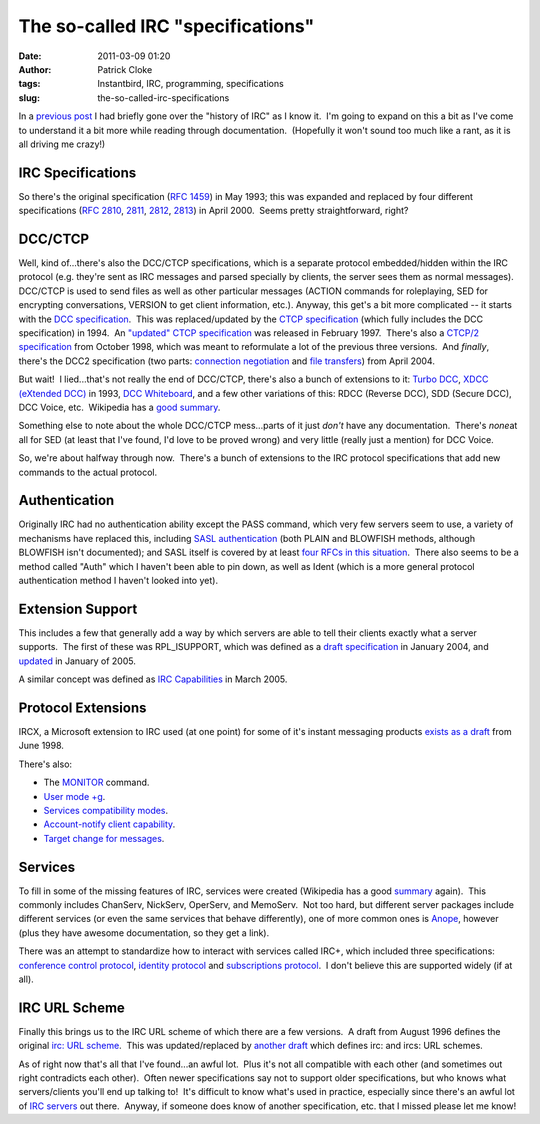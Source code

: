 The so-called IRC "specifications"
##################################
:date: 2011-03-09 01:20
:author: Patrick Cloke
:tags: Instantbird, IRC, programming, specifications
:slug: the-so-called-irc-specifications

In a `previous post`_ I had briefly gone over the "history of IRC" as
I know it.  I'm going to expand on this a bit as I've come to understand
it a bit more while reading through documentation.  (Hopefully it won't
sound too much like a rant, as it is all driving me crazy!)

IRC Specifications
==================

So there's the original specification (`RFC 1459`_) in May 1993; this
was expanded and replaced by four different specifications (`RFC 2810`_,
`2811`_, `2812`_, `2813`_) in April 2000.  Seems pretty straightforward,
right?

DCC/CTCP
========

Well, kind of...there's also the DCC/CTCP specifications, which is a
separate protocol embedded/hidden within the IRC protocol (e.g. they're
sent as IRC messages and parsed specially by clients, the server sees
them as normal messages).  DCC/CTCP is used to send files as well as
other particular messages (ACTION commands for roleplaying, SED for
encrypting conversations, VERSION to get client information, etc.). 
Anyway, this get's a bit more complicated -- it starts with the `DCC
specification`_.  This was replaced/updated by the `CTCP specification`_
(which fully includes the DCC specification) in 1994.  An `"updated"
CTCP specification`_ was released in February 1997.  There's also a
`CTCP/2 specification`_ from October 1998, which was meant to
reformulate a lot of the previous three versions.  And *finally*,
there's the DCC2 specification (two parts: `connection negotiation`_ and
`file transfers`_) from April 2004.

But wait!  I lied...that's not really the end of DCC/CTCP, there's
also a bunch of extensions to it: `Turbo DCC`_, `XDCC (eXtended DCC)`_
in 1993, `DCC Whiteboard`_, and a few other variations of this: RDCC
(Reverse DCC), SDD (Secure DCC), DCC Voice, etc.  Wikipedia has a `good
summary`_.

Something else to note about the whole DCC/CTCP mess...parts of it
just *don't* have any documentation.  There's *none*\ at all for SED (at
least that I've found, I'd love to be proved wrong) and very little
(really just a mention) for DCC Voice.

So, we're about halfway through now.  There's a bunch of extensions to
the IRC protocol specifications that add new commands to the actual
protocol.

Authentication
==============

Originally IRC had no authentication ability except the PASS command,
which very few servers seem to use, a variety of mechanisms have
replaced this, including `SASL authentication`_ (both PLAIN and BLOWFISH
methods, although BLOWFISH isn't documented); and SASL itself is covered
by at least `four`_ `RFCs`_ `in this`_ `situation`_.  There also seems
to be a method called "Auth" which I haven't been able to pin down, as
well as Ident (which is a more general protocol authentication method I
haven't looked into yet).

Extension Support
=================

This includes a few that generally add a way by which servers are able
to tell their clients exactly what a server supports.  The first of
these was RPL\_ISUPPORT, which was defined as a `draft specification`_
in January 2004, and `updated`_ in January of 2005.

A similar concept was defined as `IRC Capabilities`_ in March 2005.

Protocol Extensions
===================

IRCX, a Microsoft extension to IRC used (at one point) for some of
it's instant messaging products `exists as a draft`_ from June 1998.

There's also:

-  The `MONITOR`_ command.
-  `User mode +g`_.
-  `Services compatibility modes`_.
-  `Account-notify client capability`_.
-  `Target change for messages`_.

Services
========

To fill in some of the missing features of IRC, services were created
(Wikipedia has a good `summary`_ again).  This commonly includes
ChanServ, NickServ, OperServ, and MemoServ.  Not too hard, but different
server packages include different services (or even the same services
that behave differently), one of more common ones is `Anope`_, however
(plus they have awesome documentation, so they get a link).

There was an attempt to standardize how to interact with services
called IRC+, which included three specifications: `conference control
protocol`_, `identity protocol`_ and `subscriptions protocol`_.  I don't
believe this are supported widely (if at all).

IRC URL Scheme
==============

Finally this brings us to the IRC URL scheme of which there are a few
versions.  A draft from August 1996 defines the original `irc: URL
scheme`_.  This was updated/replaced by `another draft`_ which defines
irc: and ircs: URL schemes.

As of right now that's all that I've found...an awful lot.  Plus it's
not all compatible with each other (and sometimes out right contradicts
each other).  Often newer specifications say not to support older
specifications, but who knows what servers/clients you'll end up talking
to!  It's difficult to know what's used in practice, especially since
there's an awful lot of `IRC servers`_ out there.  Anyway, if someone
does know of another specification, etc. that I missed please let me
know!

.. _previous post: {filename}/content/why-rewrite-irc-into-javascript-vs-libpurples-vs-chatzillas.rst
.. _RFC 1459: http://tools.ietf.org/html/rfc1459
.. _RFC 2810: http://tools.ietf.org/html/rfc2810
.. _2811: http://tools.ietf.org/html/rfc2811
.. _2812: http://tools.ietf.org/html/rfc2812
.. _2813: http://tools.ietf.org/html/rfc2813
.. _DCC specification: http://www.irchelp.org/irchelp/rfc/dccspec.html
.. _CTCP specification: http://www.irchelp.org/irchelp/rfc/ctcpspec.html
.. _"updated" CTCP specification: http://www.invlogic.com/irc/ctcp.html
.. _CTCP/2 specification: http://www.invlogic.com/irc/ctcp2_intro.html
.. _connection negotiation: http://tools.ietf.org/html/draft-smith-irc-dcc2-negotiation-00
.. _file transfers: http://www.dcc2.org/files/dcc2/draft-smith-irc-dcc2-files-00.txt
.. _Turbo DCC: http://www.visualirc.net/tech-tdcc.php
.. _XDCC (eXtended DCC): http://xa.bi/files/irc/xdcc.3.3.0b.irc
.. _DCC Whiteboard: http://www.visualirc.net/tech-wboard.php
.. _good summary: http://en.wikipedia.org/wiki/Direct_Client-to-Client
.. _SASL authentication: http://hg.atheme.org/atheme/atheme/raw-file/tip/doc/SASL
.. _four: http://tools.ietf.org/html/rfc2222
.. _RFCs: http://tools.ietf.org/html/rfc4422
.. _in this: http://tools.ietf.org/html/rfc2595
.. _situation: http://tools.ietf.org/html/rfc4616
.. _draft specification: http://tools.ietf.org/html/draft-brocklesby-irc-isupport-03
.. _updated: http://tools.ietf.org/html/draft-hardy-irc-isupport-00
.. _IRC Capabilities: http://tools.ietf.org/html/draft-mitchell-irc-capabilities-01
.. _exists as a draft: http://tools.ietf.org/html/draft-pfenning-irc-extensions-04
.. _MONITOR: http://hg.atheme.org/charybdis/charybdis/raw-file/tip/doc/monitor.txt
.. _User mode +g: http://hg.atheme.org/charybdis/charybdis/raw-file/tip/doc/modeg.txt
.. _Services compatibility modes: http://hg.atheme.org/charybdis/charybdis/raw-file/tip/doc/services.txt
.. _Account-notify client capability: http://hg.atheme.org/charybdis/charybdis/raw-file/tip/doc/account-notify.txt
.. _Target change for messages: http://hg.atheme.org/charybdis/charybdis/raw-file/tip/doc/tgchange.txt
.. _summary: http://en.wikipedia.org/wiki/Internet_Relay_Chat_services
.. _Anope: http://www.anope.org/docgen/1.8/en_us/
.. _conference control protocol: http://www.irc-plus.org/specs/confctrl-draft.html
.. _identity protocol: http://www.irc-plus.org/specs/identity-draft.html
.. _subscriptions protocol: http://www.irc-plus.org/specs/subscriptions-draft.html
.. _`irc: URL scheme`: http://tools.ietf.org/html/draft-mirashi-url-irc-01
.. _another draft: http://tools.ietf.org/html/draft-butcher-irc-url-04
.. _IRC servers: http://en.wikipedia.org/wiki/Comparison_of_IRC_daemons
